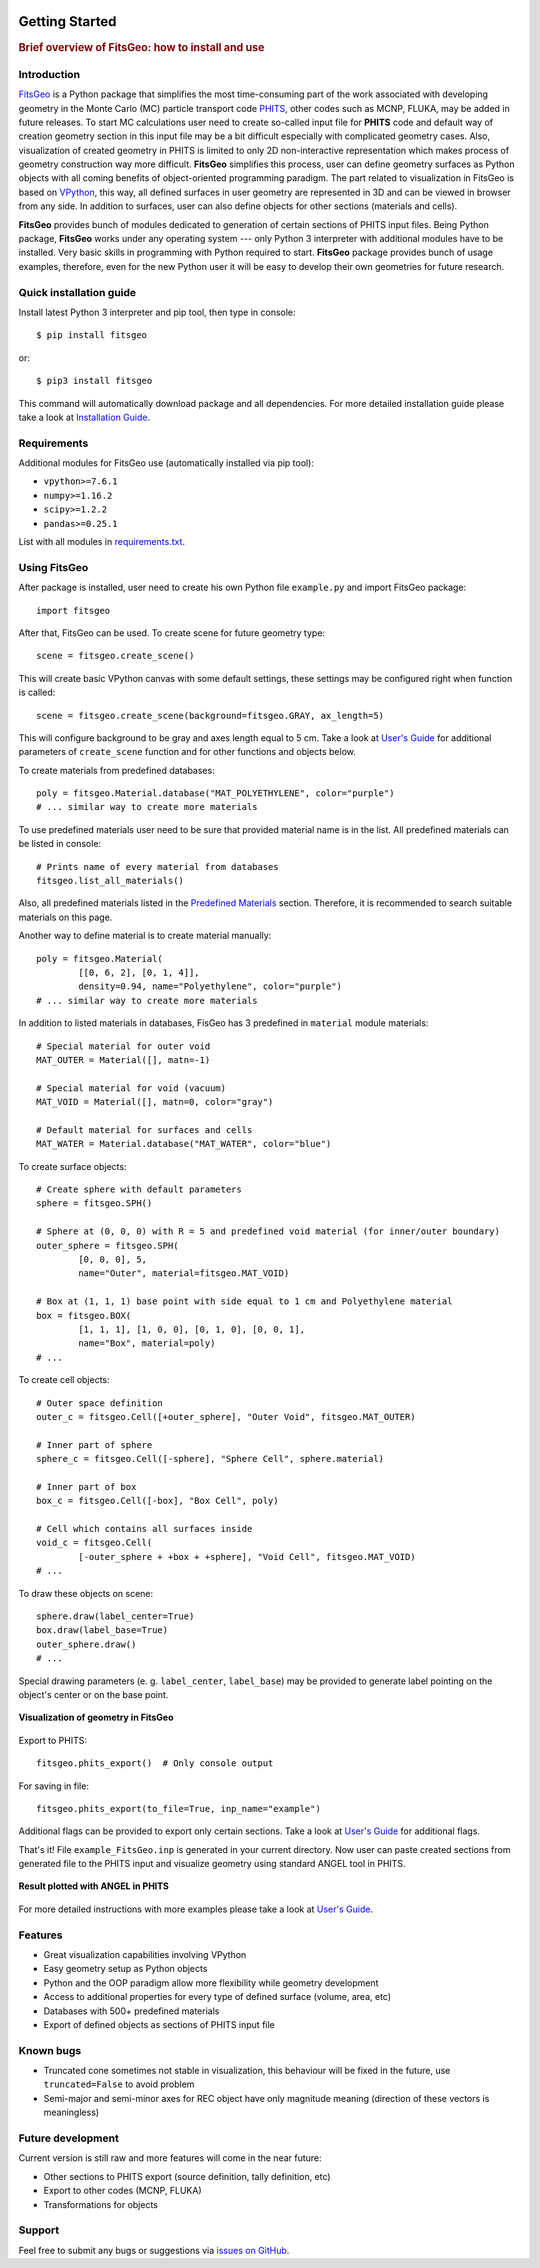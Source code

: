 .. image:: images/logo.*

===============
Getting Started
===============

.. rubric:: Brief overview of FitsGeo: how to install and use

Introduction
============

`FitsGeo`_ is a Python package that simplifies the most time-consuming part of the work associated with developing geometry in the Monte Carlo (MC) particle transport code `PHITS`_, other codes such as MCNP, FLUKA, may be added in future releases. To start MC calculations user need to create so-called input file for **PHITS** code and default way of creation geometry section in this input file may be a bit difficult especially with complicated geometry cases. Also, visualization of created geometry in PHITS is limited to only 2D non-interactive representation which makes process of geometry construction way more difficult. **FitsGeo** simplifies this process, user can define geometry surfaces as Python objects with all coming benefits of object-oriented programming paradigm. The part related to visualization in FitsGeo is based on `VPython`_, this way, all defined surfaces in user geometry are represented in 3D and can be viewed in browser from any side. In addition to surfaces, user can also define objects for other sections (materials and cells).

**FitsGeo** provides bunch of modules dedicated to generation of certain sections of PHITS input files. Being Python package, **FitsGeo** works under any operating system --- only Python 3 interpreter with additional modules have to be installed. Very basic skills in programming with Python required to start. **FitsGeo** package provides bunch of usage examples, therefore, even for the new Python user it will be easy to develop their own geometries for future research.

Quick installation guide
========================

Install latest Python 3 interpreter and pip tool, then type in console::

	$ pip install fitsgeo
    
or::

	$ pip3 install fitsgeo

This command will automatically download package and all dependencies. For more detailed installation guide please take a look at `Installation Guide <install.html>`_.

Requirements
============

Additional modules for FitsGeo use (automatically installed via pip tool):

* ``vpython>=7.6.1``
* ``numpy>=1.16.2``
* ``scipy>=1.2.2``
* ``pandas>=0.25.1``

List with all modules in `requirements.txt <https://github.com/GordoNice/fitsgeo/blob/master/requirements.txt>`_.

Using FitsGeo
=============

After package is installed, user need to create his own Python file ``example.py`` and import FitsGeo package::

	import fitsgeo

After that, FitsGeo can be used. To create scene for future geometry type::

	scene = fitsgeo.create_scene()

This will create basic VPython canvas with some default settings, these settings may be configured right when function is called::

	scene = fitsgeo.create_scene(background=fitsgeo.GRAY, ax_length=5)

This will configure background to be gray and axes length equal to 5 cm. Take a look at `User's Guide <user_guide.html>`_ for additional parameters of ``create_scene`` function and for other functions and objects below.

To create materials from predefined databases::

	poly = fitsgeo.Material.database("MAT_POLYETHYLENE", color="purple")
	# ... similar way to create more materials

To use predefined materials user need to be sure that provided material name is in the list. All predefined materials can be listed in console::

	# Prints name of every material from databases
	fitsgeo.list_all_materials()

Also, all predefined materials listed in the `Predefined Materials <material.html>`_ section. Therefore, it is recommended to search suitable materials on this page.

Another way to define material is to create material manually::

	poly = fitsgeo.Material(
		[[0, 6, 2], [0, 1, 4]],
		density=0.94, name="Polyethylene", color="purple")
	# ... similar way to create more materials

In addition to listed materials in databases, FisGeo has 3 predefined in ``material`` module materials::

	# Special material for outer void
	MAT_OUTER = Material([], matn=-1)

	# Special material for void (vacuum)
	MAT_VOID = Material([], matn=0, color="gray")

	# Default material for surfaces and cells
	MAT_WATER = Material.database("MAT_WATER", color="blue")

To create surface objects::

	# Create sphere with default parameters
	sphere = fitsgeo.SPH()

	# Sphere at (0, 0, 0) with R = 5 and predefined void material (for inner/outer boundary)
	outer_sphere = fitsgeo.SPH(
		[0, 0, 0], 5,
		name="Outer", material=fitsgeo.MAT_VOID)

	# Box at (1, 1, 1) base point with side equal to 1 cm and Polyethylene material
	box = fitsgeo.BOX(
		[1, 1, 1], [1, 0, 0], [0, 1, 0], [0, 0, 1],
		name="Box", material=poly)
	# ...

To create cell objects::

	# Outer space definition
	outer_c = fitsgeo.Cell([+outer_sphere], "Outer Void", fitsgeo.MAT_OUTER)

	# Inner part of sphere
	sphere_c = fitsgeo.Cell([-sphere], "Sphere Cell", sphere.material)

	# Inner part of box
	box_c = fitsgeo.Cell([-box], "Box Cell", poly)

	# Cell which contains all surfaces inside
	void_c = fitsgeo.Cell(
		[-outer_sphere + +box + +sphere], "Void Cell", fitsgeo.MAT_VOID)
	# ...

To draw these objects on scene::

	sphere.draw(label_center=True)
	box.draw(label_base=True)
	outer_sphere.draw()
	# ...

Special drawing parameters (e. g. ``label_center``, ``label_base``) may be provided to generate label pointing on the object's center or on the base point.

.. figure:: images/fitsgeo_getting.png
	:align: center
	:figclass: align-center

	**Visualization of geometry in FitsGeo**

Export to PHITS::

	fitsgeo.phits_export()  # Only console output

For saving in file::

	fitsgeo.phits_export(to_file=True, inp_name="example")

Additional flags can be provided to export only certain sections. Take a look at `User's Guide <user_guide.html>`_ for additional flags.

.. toggle-header::
	:header: **Full code for example**

		.. code-block:: python

			import fitsgeo

			# Create scene with some settings
			# scene = fitsgeo.create_scene()
			scene = fitsgeo.create_scene(background=fitsgeo.GRAY, ax_length=5)

			# poly = fitsgeo.Material.database("MAT_POLYETHYLENE", color="purple")
			# To list all materials in databases
			# fitsgeo.list_all_materials()
			
			# To create material manually
			poly = fitsgeo.Material(
					[[0, 6, 2], [0, 1, 4]],
					density=0.94, name="Polyethylene", color="purple")
			# ... create more materials in similar way

			# Access to special material for outer void
			# fitsgeo.MAT_OUTER

			# Access to special material for void (vacuum)
			# fitsgeo.MAT_VOID

			# Access to special material for surfaces and cells
			# fitsgeo.MAT_WATER

			# Create sphere with default parameters
			sphere = fitsgeo.SPH()

			# Sphere at (0, 0, 0) with R = 5 and predefined void material (for inner/outer boundary)
			outer_sphere = fitsgeo.SPH(
				[0, 0, 0], 5, name="Outer", material=fitsgeo.MAT_VOID)

			# Box at (1, 1, 1) base point with side equal to 1 cm and Polyethylene material
			box = fitsgeo.BOX(
				[1, 1, 1], [1, 0, 0], [0, 1, 0], [0, 0, 1], name="Box", material=poly)
			# ...

			# Outer space definition
			outer_c = fitsgeo.Cell([+outer_sphere], "Outer Void", fitsgeo.MAT_OUTER)

			# Inner part of sphere
			sphere_c = fitsgeo.Cell([-sphere], "Sphere Cell", sphere.material)

			# Inner part of box
			box_c = fitsgeo.Cell([-box], "Box Cell", poly)

			# Cell which contains all surfaces inside
			void_c = fitsgeo.Cell(
				[-outer_sphere + +box + +sphere], "Void Cell", fitsgeo.MAT_VOID)
			# ...

			# Draw all surfaces
			sphere.draw(label_center=True)
			box.draw(label_base=True)
			outer_sphere.draw()  # Almost fully transparent
			# ...

			# Export of defined sections to PHITS
			fitsgeo.phits_export(to_file=True, inp_name="example")

That's it! File  ``example_FitsGeo.inp`` is generated in your current directory. Now user can paste created sections from generated file to the PHITS input and visualize geometry using standard ANGEL tool in PHITS.

.. toggle-header::
	:header: **Exported PHITS sections**

		.. code-block:: none

			[ Material ]
			    mat[1] H 2.0 O 1.0  GAS=0 $ name: 'MAT_WATER'
			    mat[2] C 2 H 4  GAS=0 $ name: 'Polyethylene'

			[ Mat Name Color ]
				mat	name	size	color
				1	{MAT\_WATER}	1.00	blue
				2	{Polyethylene}	1.00	purple

			[ Surface ]
			    1   SPH  0.0 0.0 0.0  1.0 $ name: 'SPH' (sphere) x0 y0 z0 R
			    2   SPH  0 0 0  5 $ name: 'Outer' (sphere) x0 y0 z0 R
			    3   BOX  1 1 1  1 0 0  0 1 0  0 0 1 $ name: 'Box' (box, all angles are 90deg) [x0 y0 z0] [Ax Ay Az] [Bx By Bz] [Cx Cy Cz]

			[ Cell ]
			    100 -1  (2) $ name: 'Outer Void' 

			    101 1  1.0  (-1)   $ name: 'Sphere Cell' 
			    102 2  0.94  (-3)   $ name: 'Box Cell' 
			    103 0  (-2 3 1) $ name: 'Void Cell' 

.. figure:: images/example_3D.png
	:align: center
	:figclass: align-center

	**Result plotted with ANGEL in PHITS**

For more detailed instructions with more examples please take a look at `User's Guide <user_guide.html>`_.

Features
========

* Great visualization capabilities involving VPython
* Easy geometry setup as Python objects
* Python and the OOP paradigm allow more flexibility while geometry development
* Access to additional properties for every type of defined surface (volume, area, etc)
* Databases with 500+ predefined materials
* Export of defined objects as sections of PHITS input file

Known bugs
==========

- Truncated cone sometimes not stable in visualization, this behaviour will be fixed in the future, use ``truncated=False`` to avoid problem
- Semi-major and semi-minor axes for REC object have only magnitude meaning (direction of these vectors is meaningless)

Future development
==================

Current version is still raw and more features will come in the near future:

* Other sections to PHITS export (source definition, tally definition, etc)
* Export to other codes (MCNP, FLUKA)
* Transformations for objects

Support
=======

Feel free to submit any bugs or suggestions via `issues on GitHub <https://github.com/GordoNice/fitsgeo/issues>`_.

.. _PHITS: https://phits.jaea.go.jp/
.. _FitsGeo: https://github.com/GordoNice/fitsgeo/
.. _VPython: https://vpython.org/

